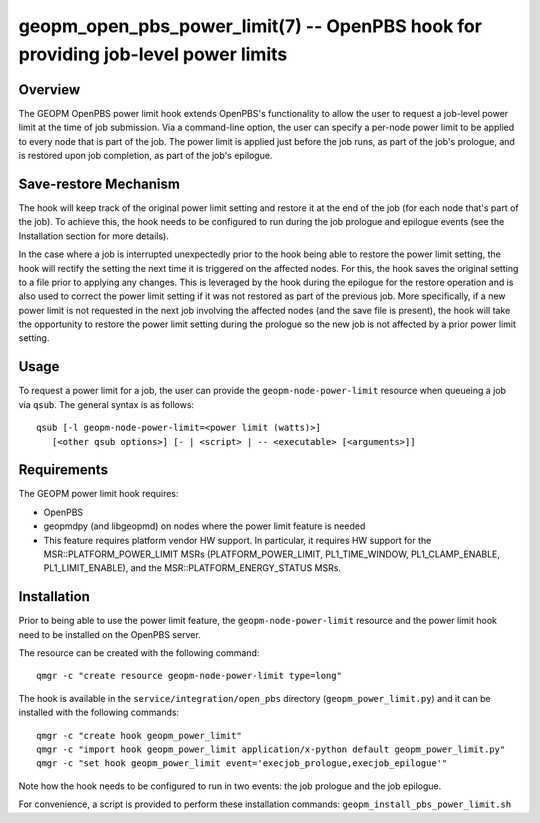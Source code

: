 geopm_open_pbs_power_limit(7) -- OpenPBS hook for providing job-level power limits
==================================================================================

Overview
--------

The GEOPM OpenPBS power limit hook extends OpenPBS's functionality to allow
the user to request a job-level power limit at the time of job submission. Via
a command-line option, the user can specify a per-node power limit to be
applied to every node that is part of the job. The power limit is applied just
before the job runs, as part of the job's prologue, and is restored upon job
completion, as part of the job's epilogue.

Save-restore Mechanism
----------------------

The hook will keep track of the original power limit setting and restore it at
the end of the job (for each node that's part of the job). To achieve this,
the hook needs to be configured to run during the job prologue and epilogue
events (see the Installation section for more details).

In the case where a job is interrupted unexpectedly prior to the hook being
able to restore the power limit setting, the hook will rectify the setting the
next time it is triggered on the affected nodes. For this, the hook saves the
original setting to a file prior to applying any changes. This is leveraged by
the hook during the epilogue for the restore operation and is also used to
correct the power limit setting if it was not restored as part of the previous
job. More specifically, if a new power limit is not requested in the next job
involving the affected nodes (and the save file is present), the hook will
take the opportunity to restore the power limit setting during the prologue so
the new job is not affected by a prior power limit setting.

Usage
-----

To request a power limit for a job, the user can provide the
``geopm-node-power-limit`` resource when queueing a job via ``qsub``. The
general syntax is as follows:

::

   qsub [-l geopm-node-power-limit=<power limit (watts)>]
      [<other qsub options>] [- | <script> | -- <executable> [<arguments>]]

Requirements
------------

The GEOPM power limit hook requires:

- OpenPBS
- geopmdpy (and libgeopmd) on nodes where the power limit feature is needed
- This feature requires platform vendor HW support. In particular, it requires
  HW support for the MSR::PLATFORM_POWER_LIMIT MSRs (PLATFORM_POWER_LIMIT,
  PL1_TIME_WINDOW, PL1_CLAMP_ENABLE, PL1_LIMIT_ENABLE), and the
  MSR::PLATFORM_ENERGY_STATUS MSRs.

Installation
------------

Prior to being able to use the power limit feature, the
``geopm-node-power-limit`` resource and the power limit hook need to be
installed on the OpenPBS server.

The resource can be created with the following command:

::

   qmgr -c "create resource geopm-node-power-limit type=long"

The hook is available in the ``service/integration/open_pbs`` directory
(``geopm_power_limit.py``) and it can be installed with the following
commands:

::

   qmgr -c "create hook geopm_power_limit"
   qmgr -c "import hook geopm_power_limit application/x-python default geopm_power_limit.py"
   qmgr -c "set hook geopm_power_limit event='execjob_prologue,execjob_epilogue'"

Note how the hook needs to be configured to run in two events: the job
prologue and the job epilogue.

For convenience, a script is provided to perform these installation commands:
``geopm_install_pbs_power_limit.sh``
